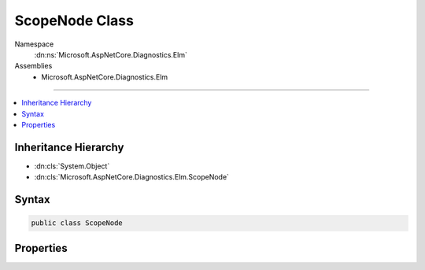 

ScopeNode Class
===============





Namespace
    :dn:ns:`Microsoft.AspNetCore.Diagnostics.Elm`
Assemblies
    * Microsoft.AspNetCore.Diagnostics.Elm

----

.. contents::
   :local:



Inheritance Hierarchy
---------------------


* :dn:cls:`System.Object`
* :dn:cls:`Microsoft.AspNetCore.Diagnostics.Elm.ScopeNode`








Syntax
------

.. code-block:: csharp

    public class ScopeNode








.. dn:class:: Microsoft.AspNetCore.Diagnostics.Elm.ScopeNode
    :hidden:

.. dn:class:: Microsoft.AspNetCore.Diagnostics.Elm.ScopeNode

Properties
----------

.. dn:class:: Microsoft.AspNetCore.Diagnostics.Elm.ScopeNode
    :noindex:
    :hidden:

    
    .. dn:property:: Microsoft.AspNetCore.Diagnostics.Elm.ScopeNode.Children
    
        
        :rtype: System.Collections.Generic.List<System.Collections.Generic.List`1>{Microsoft.AspNetCore.Diagnostics.Elm.ScopeNode<Microsoft.AspNetCore.Diagnostics.Elm.ScopeNode>}
    
        
        .. code-block:: csharp
    
            public List<ScopeNode> Children
            {
                get;
            }
    
    .. dn:property:: Microsoft.AspNetCore.Diagnostics.Elm.ScopeNode.EndTime
    
        
        :rtype: System.DateTimeOffset
    
        
        .. code-block:: csharp
    
            public DateTimeOffset EndTime
            {
                get;
                set;
            }
    
    .. dn:property:: Microsoft.AspNetCore.Diagnostics.Elm.ScopeNode.Messages
    
        
        :rtype: System.Collections.Generic.List<System.Collections.Generic.List`1>{Microsoft.AspNetCore.Diagnostics.Elm.LogInfo<Microsoft.AspNetCore.Diagnostics.Elm.LogInfo>}
    
        
        .. code-block:: csharp
    
            public List<LogInfo> Messages
            {
                get;
            }
    
    .. dn:property:: Microsoft.AspNetCore.Diagnostics.Elm.ScopeNode.Name
    
        
        :rtype: System.String
    
        
        .. code-block:: csharp
    
            public string Name
            {
                get;
                set;
            }
    
    .. dn:property:: Microsoft.AspNetCore.Diagnostics.Elm.ScopeNode.Parent
    
        
        :rtype: Microsoft.AspNetCore.Diagnostics.Elm.ScopeNode
    
        
        .. code-block:: csharp
    
            public ScopeNode Parent
            {
                get;
                set;
            }
    
    .. dn:property:: Microsoft.AspNetCore.Diagnostics.Elm.ScopeNode.StartTime
    
        
        :rtype: System.DateTimeOffset
    
        
        .. code-block:: csharp
    
            public DateTimeOffset StartTime
            {
                get;
                set;
            }
    
    .. dn:property:: Microsoft.AspNetCore.Diagnostics.Elm.ScopeNode.State
    
        
        :rtype: System.Object
    
        
        .. code-block:: csharp
    
            public object State
            {
                get;
                set;
            }
    

